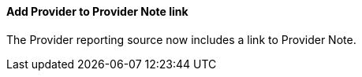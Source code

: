 Add Provider to Provider Note link
^^^^^^^^^^^^^^^^^^^^^^^^^^^^^^^^^^
The Provider reporting source now includes a link to Provider Note.
